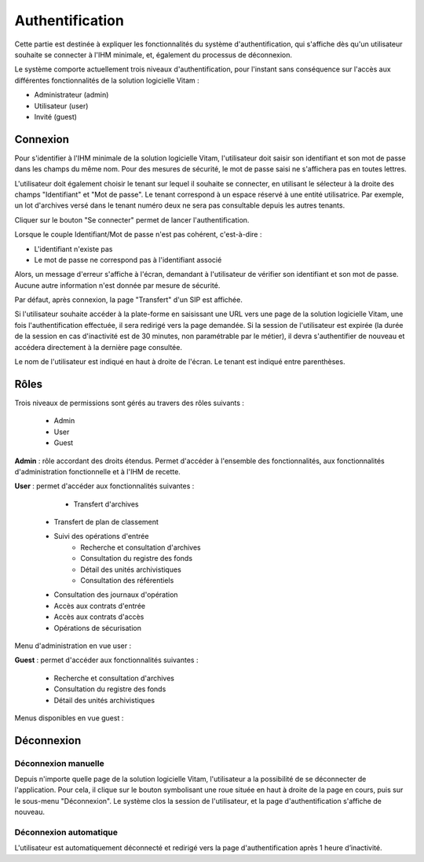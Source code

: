 Authentification
################

Cette partie est destinée à expliquer les fonctionnalités du système d'authentification, qui s'affiche dès qu'un utilisateur souhaite se connecter à l'IHM minimale, et, également du processus de déconnexion.

Le système comporte actuellement trois niveaux d'authentification, pour l'instant sans conséquence sur l'accès aux différentes fonctionnalités de la solution logicielle Vitam :

- Administrateur (admin)
- Utilisateur (user)
- Invité (guest)

Connexion
=========

Pour s'identifier à l'IHM minimale de la solution logicielle Vitam, l'utilisateur doit saisir son identifiant et son mot de passe dans les champs du même nom.
Pour des mesures de sécurité, le mot de passe saisi ne s'affichera pas en toutes lettres.

L'utilisateur doit également choisir le tenant sur lequel il souhaite se connecter, en utilisant le sélecteur à la droite des champs "Identifiant" et "Mot de passe". Le tenant correspond à un espace réservé à une entité utilisatrice. Par exemple, un lot d'archives versé dans le tenant numéro deux ne sera pas consultable depuis les autres tenants.

Cliquer sur le bouton "Se connecter" permet de lancer l'authentification.

.. image:: images/authentification_OK.png

Lorsque le couple Identifiant/Mot de passe n'est pas cohérent, c'est-à-dire :

- L'identifiant n'existe pas
- Le mot de passe ne correspond pas à l'identifiant associé

Alors, un message d'erreur s'affiche à l'écran, demandant à l'utilisateur de vérifier son identifiant et son mot de passe. Aucune autre information n'est donnée par mesure de sécurité.

.. image:: images/authentification_KO.png

Par défaut, après connexion, la page "Transfert" d'un SIP est affichée.

Si l'utilisateur souhaite accéder à la plate-forme en saisissant une URL vers une page de la solution logicielle Vitam, une fois l'authentification effectuée, il sera redirigé vers la page demandée.
Si la session de l'utilisateur est expirée (la durée de la session en cas d'inactivité est de 30 minutes, non paramétrable par le métier), il devra s'authentifier de nouveau et accédera directement à la dernière page consultée.

Le nom de l'utilisateur est indiqué en haut à droite de l'écran. Le tenant est indiqué entre parenthèses.

.. image:: images/authentification_indication_user.png

Rôles
=====

Trois niveaux de permissions sont gérés au travers des rôles suivants :

	* Admin
	* User
	* Guest

**Admin** : rôle accordant des droits étendus. Permet d'accéder à l'ensemble des fonctionnalités, aux fonctionnalités d'administration fonctionnelle et à l'IHM de recette.

**User** : permet d'accéder aux fonctionnalités suivantes :
	
	* Transfert d'archives
    * Transfert de plan de classement
    * Suivi des opérations d'entrée
	* Recherche et consultation d'archives
	* Consultation du registre des fonds
	* Détail des unités archivistiques
	* Consultation des référentiels
    * Consultation des journaux d'opération
    * Accès aux contrats d'entrée
    * Accès aux contrats d'accès
    * Opérations de sécurisation
	  
Menu d'administration en vue user :

.. image:: images/authentification_admin_menu_user.png

**Guest** : permet d'accéder aux fonctionnalités suivantes :

	* Recherche et consultation d'archives
	* Consultation du registre des fonds
	* Détail des unités archivistiques
	  
Menus disponibles en vue guest :

.. image:: images/authentification_admin_menu_guest.png

Déconnexion
===========

Déconnexion manuelle
--------------------

Depuis n'importe quelle page de la solution logicielle Vitam, l'utilisateur a la possibilité de se déconnecter de l'application.
Pour cela, il clique sur le bouton symbolisant une roue située en haut à droite de la page en cours, puis sur le sous-menu "Déconnexion". Le système clos la session de l'utilisateur, et la page d'authentification s'affiche de nouveau.

.. image:: images/menu_deconnexion.png

Déconnexion automatique
-----------------------

L'utilisateur est automatiquement déconnecté et redirigé vers la page d'authentification après 1 heure d’inactivité.
